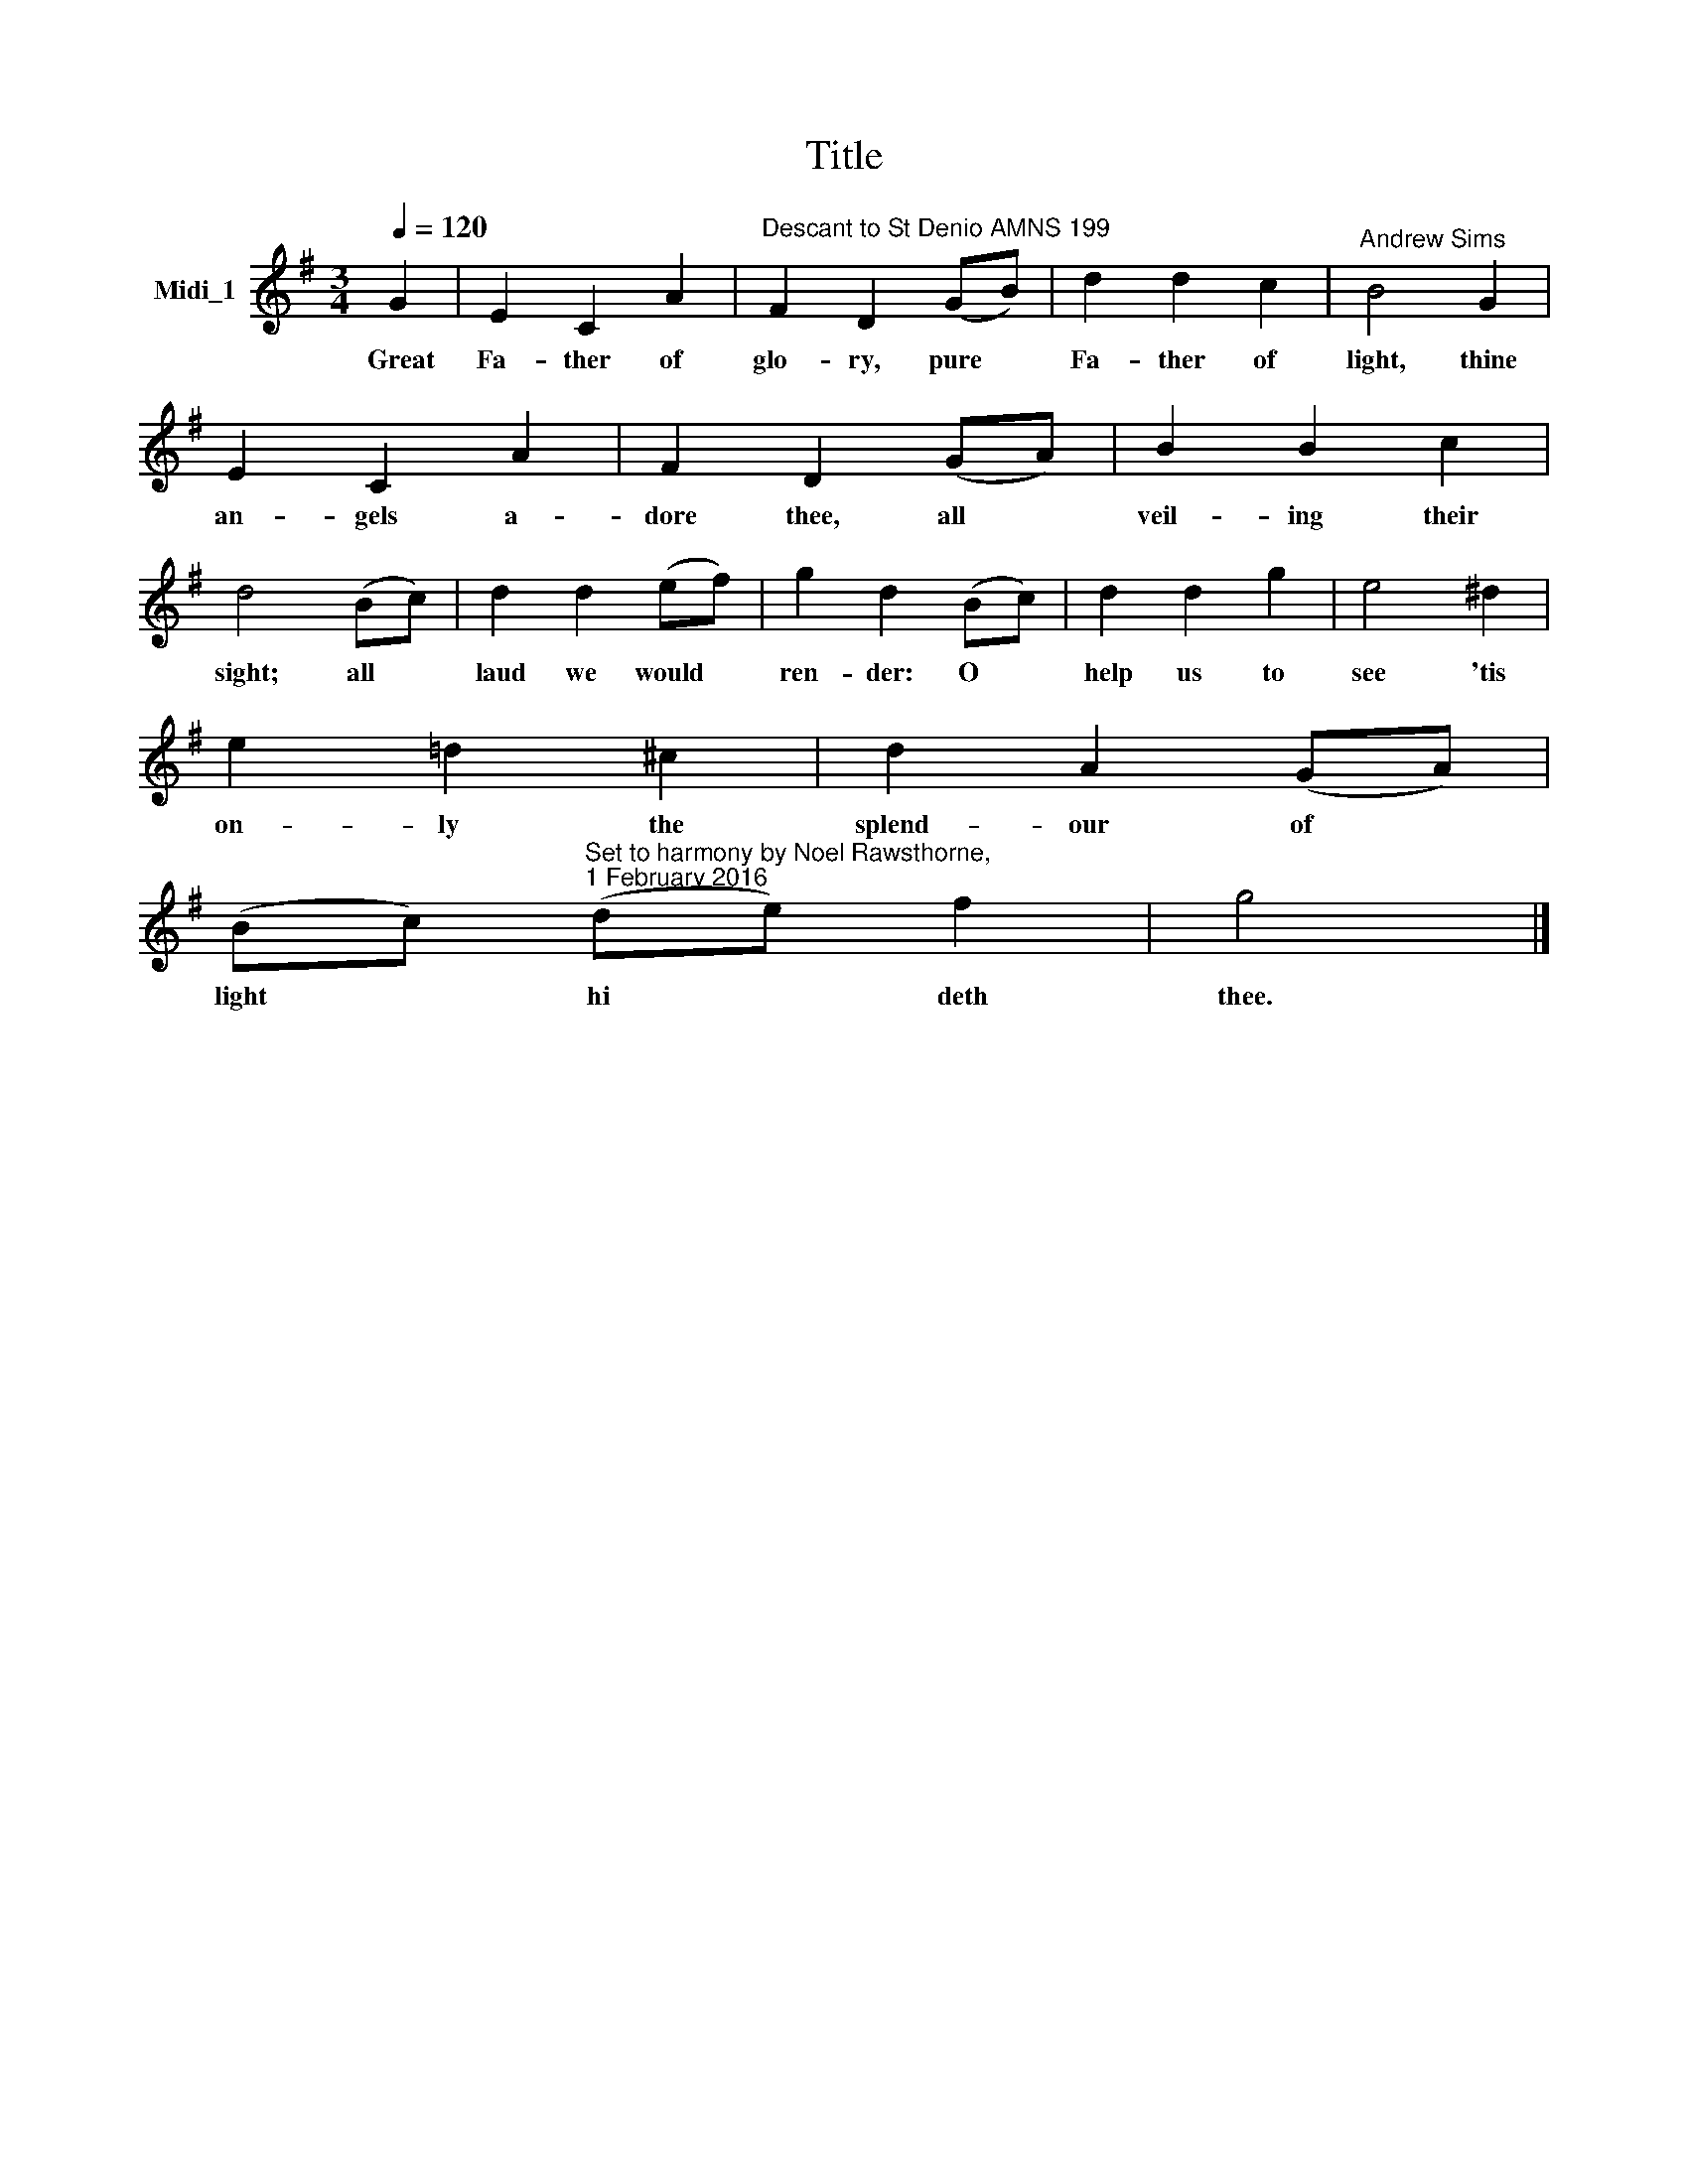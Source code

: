 X:1
T:Title
L:1/8
Q:1/4=120
M:3/4
K:G
V:1 treble nm="Midi_1"
V:1
 G2 | E2 C2 A2 |"^Descant to St Denio AMNS 199" F2 D2 (GB) | d2 d2 c2 |"^Andrew Sims" B4 G2 | %5
w: Great|Fa- ther of|glo- ry, pure *|Fa- ther of|light, thine|
 E2 C2 A2 | F2 D2 (GA) | B2 B2 c2 | d4 (Bc) | d2 d2 (ef) | g2 d2 (Bc) | d2 d2 g2 | e4 ^d2 | %13
w: an- gels a-|dore thee, all *|veil- ing their|sight; all *|laud we would *|ren- der: O *|help us to|see 'tis|
 e2 !courtesy!=d2 ^c2 | d2 A2 (GA) | %15
w: on- ly the|splend- our of *|
 (Bc)"^Set to harmony by Noel Rawsthorne,\n1 February 2016" (de) f2 | g4 |] %17
w: light * hi * deth|thee.|

